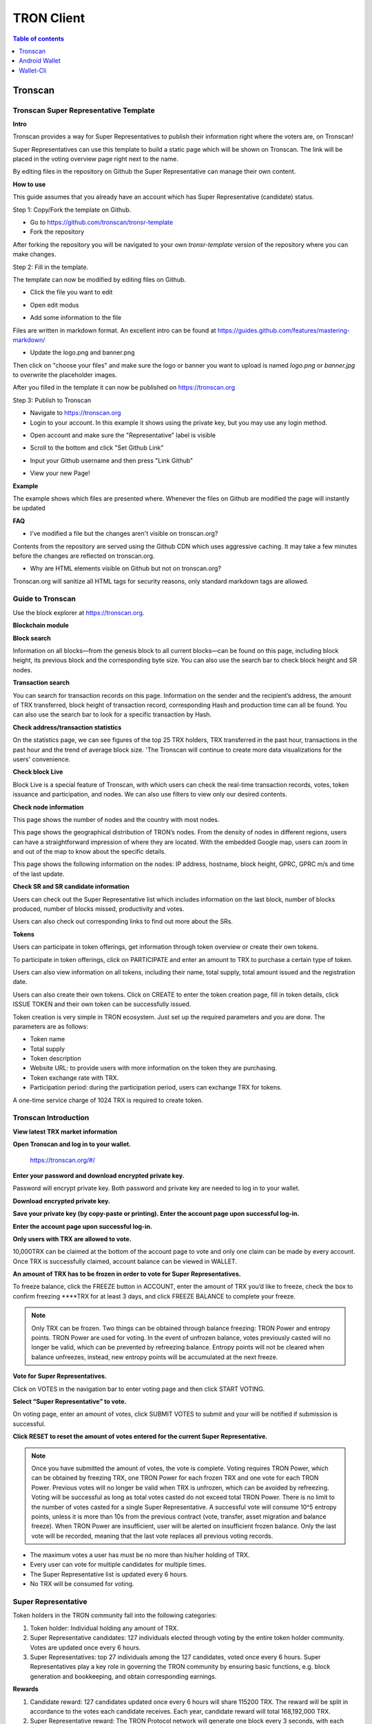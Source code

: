 ===========
TRON Client
===========

.. contents:: Table of contents
    :depth: 1
    :local:

Tronscan
--------

Tronscan Super Representative Template
~~~~~~~~~~~~~~~~~~~~~~~~~~~~~~~~~~~~~~

.. image:: https://raw.githubusercontent.com/ybhgenius/wiki/master/docs/img/scan.jpg
    :width: 842px
    :height: 212px
    :align: center

**Intro**

Tronscan provides a way for Super Representatives to publish their information right where the voters are, on Tronscan!

Super Representatives can use this template to build a static page which will be shown on Tronscan. The link will be placed in the voting overview page right next to the name.

By editing files in the repository on Github the Super Representative can manage their own content.

**How to use**

This guide assumes that you already have an account which has Super Representative (candidate) status.

Step 1: Copy/Fork the template on Github.

- Go to https://github.com/tronscan/tronsr-template

- Fork the repository

.. image:: https://raw.githubusercontent.com/ybhgenius/wiki/master/docs/img/Blockchain_Explorer/Tronscan_Template/fork-repo的副本.png
    :width: 842px
    :height: 539px
    :align: center

After forking the repository you will be navigated to your own `tronsr-template` version of the repository where you can make changes.

Step 2: Fill in the template.

The template can now be modified by editing files on Github.

- Click the file you want to edit

.. image:: https://raw.githubusercontent.com/ybhgenius/wiki/master/docs/img/Blockchain_Explorer/Tronscan_Template/github-open-file的副本.png
    :width: 842px
    :height: 361px
    :align: center

- Open edit modus

.. image:: https://raw.githubusercontent.com/ybhgenius/wiki/master/docs/img/Blockchain_Explorer/Tronscan_Template/github-edit-file的副本.png
    :width: 842px
    :height: 281px
    :align: center

- Add some information to the file

.. image:: https://raw.githubusercontent.com/ybhgenius/wiki/master/docs/img/Blockchain_Explorer/Tronscan_Template/edit-team-intro的副本.png
    :width: 842px
    :height: 529px
    :align: center

Files are written in markdown format. An excellent intro can be found at https://guides.github.com/features/mastering-markdown/

- Update the logo.png and banner.png

.. image:: https://raw.githubusercontent.com/ybhgenius/wiki/master/docs/img/Blockchain_Explorer/Tronscan_Template/github-upload-files的副本.png
    :width: 842px
    :height: 298px
    :align: center

Then click on "choose your files" and make sure the logo or banner you want to upload is named `logo.png` or `banner.jpg` to overwrite the placeholder images.

After you filled in the template it can now be published on https://tronscan.org

Step 3: Publish to Tronscan

- Navigate to https://tronscan.org

- Login to your account. In this example it shows using the private key, but you may use any login method.

.. image:: https://raw.githubusercontent.com/ybhgenius/wiki/master/docs/img/Blockchain_Explorer/Tronscan_Template/login-with-private-key的副本.png
    :width: 842px
    :height: 557px
    :align: center

- Open account and make sure the "Representative" label is visible

.. image:: https://raw.githubusercontent.com/ybhgenius/wiki/master/docs/img/Blockchain_Explorer/Tronscan_Template/open-account的副本.png
    :width: 842px
    :height: 522px
    :align: center

- Scroll to the bottom and click "Set Github Link"

.. image:: https://raw.githubusercontent.com/ybhgenius/wiki/master/docs/img/Blockchain_Explorer/Tronscan_Template/set-github-link的副本.png
    :width: 842px
    :height: 382px
    :align: center

- Input your Github username and then press "Link Github"

.. image:: https://raw.githubusercontent.com/ybhgenius/wiki/master/docs/img/Blockchain_Explorer/Tronscan_Template/input-username的副本.png
    :width: 842px
    :height: 529px
    :align: center

- View your new Page!

.. image:: https://raw.githubusercontent.com/ybhgenius/wiki/master/docs/img/Blockchain_Explorer/Tronscan_Template/view-page的副本.png
    :width: 842px
    :height: 250px
    :align: center

**Example**

The example shows which files are presented where. Whenever the files on Github are modified the page will instantly be updated

.. image:: https://raw.githubusercontent.com/ybhgenius/wiki/master/docs/img/Blockchain_Explorer/Tronscan_Template/example-page的副本.png
    :width: 842px
    :height: 250px
    :align: center

**FAQ**

- I've modified a file but the changes aren't visible on tronscan.org?

Contents from the repository are served using the Github CDN which uses aggressive caching. It may take a few minutes before the changes are reflected on tronscan.org.

- Why are HTML elements visible on Github but not on tronscan.org?

Tronscan.org will sanitize all HTML tags for security reasons, only standard markdown tags are allowed.

Guide to Tronscan
~~~~~~~~~~~~~~~~~

Use the block explorer at https://tronscan.org.

**Blockchain module**

**Block search**

Information on all blocks—from the genesis block to all current blocks—can be found on this page, including block height, its previous block and the corresponding byte size. You can also use the search bar to check block height and SR nodes.

.. image:: https://raw.githubusercontent.com/ybhgenius/wiki/master/docs/img/Blockchain_Explorer/blockchain模块/查看区块.png
    :width: 842px
    :height: 492px
    :align: center

**Transaction search**

You can search for transaction records on this page. Information on the sender and the recipient’s address, the amount of TRX transferred, block height of transaction record, corresponding Hash and production time can all be found. You can also use the search bar to look for a specific transaction by Hash.

.. image:: https://raw.githubusercontent.com/ybhgenius/wiki/master/docs/img/Blockchain_Explorer/blockchain模块/查询账户.png
    :width: 842px
    :height: 519px
    :align: center

**Check address/transaction statistics**

On the statistics page, we can see figures of the top 25 TRX holders, TRX transferred in the past hour, transactions in the past hour and the trend of average block size. 'The Tronscan will continue to create more data visualizations for the users' convenience.

.. image:: https://raw.githubusercontent.com/ybhgenius/wiki/master/docs/img/Blockchain_Explorer/blockchain模块/查询交易.png
    :width: 842px
    :height: 536px
    :align: center

.. image:: https://raw.githubusercontent.com/ybhgenius/wiki/master/docs/img/Blockchain_Explorer/blockchain模块/查看地址交易统计数据.png
    :width: 842px
    :height: 592px
    :align: center

**Check block Live**

Block Live is a special feature of Tronscan, with which users can check the real-time transaction records, votes, token issuance and participation, and nodes. We can also use filters to view only our desired contents.

.. image:: https://raw.githubusercontent.com/ybhgenius/wiki/master/docs/img/Blockchain_Explorer/blockchain模块/查看地址交易统计数据.png
    :width: 842px
    :height: 592px
    :align: center

.. image:: https://raw.githubusercontent.com/ybhgenius/wiki/master/docs/img/Blockchain_Explorer/blockchain模块/查看区块直播.png
    :width: 842px
    :height: 216px
    :align: center

**Check node information**

This page shows the number of nodes and the country with most nodes.

.. image:: https://raw.githubusercontent.com/ybhgenius/wiki/master/docs/img/Blockchain_Explorer/节点信息/数量与分布.png
    :width: 842px
    :height: 135px
    :align: center

This page shows the geographical distribution of TRON’s nodes. From the density of nodes in different regions, users can have a straightforward impression of where they are located. With the embedded Google map, users can zoom in and out of the map to know about the specific details.

.. image:: https://raw.githubusercontent.com/ybhgenius/wiki/master/docs/img/Blockchain_Explorer/节点信息/地图分布.png
    :width: 842px
    :height: 460px
    :align: center

This page shows the following information on the nodes: IP address, hostname, block height, GPRC, GPRC m/s and time of the last update.

.. image:: https://raw.githubusercontent.com/ybhgenius/wiki/master/docs/img/Blockchain_Explorer/节点信息/节点信息.png
    :width: 842px
    :height: 489px
    :align: center

**Check SR and SR candidate information**

Users can check out the Super Representative list which includes information on the last block, number of blocks produced, number of blocks missed, productivity and votes.

.. image:: https://raw.githubusercontent.com/ybhgenius/wiki/master/docs/img/Blockchain_Explorer/SR和SR候选信息/SP信息.png
    :width: 842px
    :height:436px
    :align: center

.. image:: https://raw.githubusercontent.com/ybhgenius/wiki/master/docs/img/Blockchain_Explorer/SR和SR候选信息/SP候选信息.png
    :width: 842px
    :height: 345px
    :align: center

Users can also check out corresponding links to find out more about the SRs.

.. image:: https://raw.githubusercontent.com/ybhgenius/wiki/master/docs/img/Blockchain_Explorer/SR和SR候选信息/查看详细信息.png
    :width: 842px
    :height: 404px
    :align: center

**Tokens**

Users can participate in token offerings, get information through token overview or create their own tokens.

.. image:: https://raw.githubusercontent.com/ybhgenius/wiki/master/docs/img/Blockchain_Explorer/关于代币/三大模块.png
    :width: 842px
    :height: 166px
    :align: center

To participate in token offerings, click on PARTICIPATE and enter an amount to TRX to purchase a certain type of token.

.. image:: https://raw.githubusercontent.com/ybhgenius/wiki/master/docs/img/Blockchain_Explorer/关于代币/参与代币.png
    :width: 842px
    :height: 438px
    :align: center

Users can also view information on all tokens, including their name, total supply, total amount issued and the registration date.

.. image:: https://raw.githubusercontent.com/ybhgenius/wiki/master/docs/img/Blockchain_Explorer/关于代币/代币概览.png
    :width: 842px
    :height: 309px
    :align: center

Users can also create their own tokens. Click on CREATE to enter the token creation page, fill in token details, click ISSUE TOKEN and their own token can be successfully issued.

Token creation is very simple in TRON ecosystem. Just set up the required parameters and you are done. The parameters are as follows:

+ Token name
+ Total supply
+ Token description
+ Website URL: to provide users with more information on the token they are purchasing.
+ Token exchange rate with TRX.
+ Participation period: during the participation period, users can exchange TRX for tokens.

A one-time service charge of 1024 TRX is required to create token.

.. image:: https://raw.githubusercontent.com/ybhgenius/wiki/master/docs/img/Blockchain_Explorer/关于代币/创建代币1.png
    :width: 842px
    :height: 403px
    :align: center

.. image:: https://raw.githubusercontent.com/ybhgenius/wiki/master/docs/img/Blockchain_Explorer/关于代币/创建代币2.png
    :width: 842px
    :height: 761px
    :align: center

Tronscan Introduction
~~~~~~~~~~~~~~~~~~~~~

**View latest TRX market information**

.. image:: https://raw.githubusercontent.com/ybhgenius/wiki/master/docs/img/Blockchain_Explorer/市场资讯/市场资讯.png
    :width: 842px
    :height: 423px
    :align: center

**Open Tronscan and log in to your wallet.**

    https://tronscan.org/#/

.. image:: https://raw.githubusercontent.com/ybhgenius/wiki/master/docs/img/Blockchain_Explorer/登陆1的副本.png
    :width: 842px
    :height: 314px
    :align: center

**Enter your password and download encrypted private key.**

Password will encrypt private key. Both password and private key are needed to log in to your wallet.

.. image:: https://raw.githubusercontent.com/ybhgenius/wiki/master/docs/img/Blockchain_Explorer/输入密码的副本2.png
    :width: 842px
    :height: 314px
    :align: center

**Download encrypted private key.**

.. image:: https://raw.githubusercontent.com/ybhgenius/wiki/master/docs/img/Blockchain_Explorer/下载密钥的副本3.png
    :width: 842px
    :height: 460px
    :align: center

**Save your private key (by copy-paste or printing). Enter the account page upon successful log-in.**

.. image:: https://raw.githubusercontent.com/ybhgenius/wiki/master/docs/img/Blockchain_Explorer/保存密钥的副本4.png
    :width: 842px
    :height: 460px
    :align: center

.. image:: https://raw.githubusercontent.com/ybhgenius/wiki/master/docs/img/Blockchain_Explorer/打印保存的副本5.png
    :width: 842px
    :height: 297px
    :align: center

**Enter the account page upon successful log-in.**

.. image:: https://raw.githubusercontent.com/ybhgenius/wiki/master/docs/img/Blockchain_Explorer/注册成功的副本6.png
    :width: 842px
    :height: 536px
    :align: center

**Only users with TRX are allowed to vote.**

10,000TRX can be claimed at the bottom of the account page to vote and only one claim can be made by every account. Once TRX is successfully claimed, account balance can be viewed in WALLET.

.. image:: https://raw.githubusercontent.com/ybhgenius/wiki/master/docs/img/Blockchain_Explorer/testnet的副本.png
    :width: 842px
    :height: 130px
    :align: center

.. image:: https://raw.githubusercontent.com/ybhgenius/wiki/master/docs/img/Blockchain_Explorer/钱包7的副本.png
    :width: 400px
    :height: 481px
    :align: center

**An amount of TRX has to be frozen in order to vote for Super Representatives.**

To freeze balance, click the FREEZE button in ACCOUNT, enter the amount of TRX you’d like to freeze, check the box to confirm freezing ****TRX for at least 3 days, and click FREEZE BALANCE to complete your freeze.

.. image:: https://raw.githubusercontent.com/ybhgenius/wiki/master/docs/img/Blockchain_Explorer/冻结8的副本.png
    :width: 842px
    :height: 158px
    :align: center

.. image:: https://raw.githubusercontent.com/ybhgenius/wiki/master/docs/img/Blockchain_Explorer/9的副本.png
    :width: 842px
    :height: 408px
    :align: center

.. Note:: Only TRX can be frozen. Two things can be obtained through balance freezing: TRON Power and entropy points. TRON Power are used for voting. In the event of unfrozen balance, votes previously casted will no longer be valid, which can be prevented by refreezing balance. Entropy points will not be cleared when balance unfreezes, instead, new entropy points will be accumulated at the next freeze.

**Vote for Super Representatives.**

Click on VOTES in the navigation bar to enter voting page and then click START VOTING.

.. image:: https://raw.githubusercontent.com/ybhgenius/wiki/master/docs/img/Blockchain_Explorer/10的副本.png
    :width: 842px
    :height: 539px
    :align: center

**Select “Super Representative” to vote.**

On voting page, enter an amount of votes, click SUBMIT VOTES to submit and your will be notified if submission is successful.

.. image:: https://raw.githubusercontent.com/ybhgenius/wiki/master/docs/img/Blockchain_Explorer/11的副本.png
    :width: 842px
    :height: 462px
    :align: center

.. image:: https://raw.githubusercontent.com/ybhgenius/wiki/master/docs/img/Blockchain_Explorer/12的副本.png
    :width: 676px
    :height: 524px
    :align: center

**Click RESET to reset the amount of votes entered for the current Super Representative.**

.. image:: https://raw.githubusercontent.com/ybhgenius/wiki/master/docs/img/Blockchain_Explorer/13的副本.png
    :width: 842px
    :height: 399px
    :align: center

.. Note:: Once you have submitted the amount of votes, the vote is complete. Voting requires TRON Power, which can be obtained by freezing TRX, one TRON Power for each frozen TRX and one vote for each TRON Power. Previous votes will no longer be valid when TRX is unfrozen, which can be avoided by refreezing. Voting will be successful as long as total votes casted do not exceed total TRON Power. There is no limit to the number of votes casted for a single Super Representative. A successful vote will consume 10^5 entropy points, unless it is more than 10s from the previous contract (vote, transfer, asset migration and balance freeze). When TRON Power are insufficient, user will be alerted on insufficient frozen balance. Only the last vote will be recorded, meaning that the last vote replaces all previous voting records.

.. Voting Guidelines::

+ The maximum votes a user has must be no more than his/her holding of TRX.
+ Every user can vote for multiple candidates for multiple times.
+ The Super Representative list is updated every 6 hours.
+ No TRX will be consumed for voting.

Super Representative
~~~~~~~~~~~~~~~~~~~~~

Token holders in the TRON community fall into the following categories:

1. Token holder: Individual holding any amount of TRX.
2. Super Representative candidates: 127 individuals elected through voting by the entire token holder community. Votes are updated once every 6 hours.
3. Super Representatives: top 27 individuals among the 127 candidates, voted once every 6 hours. Super Representatives play a key role in governing the TRON community by ensuring basic functions, e.g. block generation and bookkeeping, and obtain corresponding earnings.

**Rewards**

1.	Candidate reward: 127 candidates updated once every 6 hours will share 115200 TRX. The reward will be split in accordance to the votes each candidate receives. Each year, candidate reward will total 168,192,000 TRX.
2.	Super Representative reward: The TRON Protocol network will generate one block every 3 seconds, with each block awarding 32 TRX to super representatives. A total of 336,384,000 TRX will be awarded annually to twenty-seven super representatives.
3.	There will be no inflation on the TRON network before January 1, 2021, and the TRON Foundation will award all block rewards and candidate rewards prior to that date.

**Super Representative**

Users can get SR information from TRON blockchain explorer, the detailed information shown as below:

+ The account address of the delegate.
+ The total votes that the delegate received.
+ The url of personal website.
+ The total of blocks produced by the delegate.
+ The total missed blocks of delegate.

**Super Representative Recommendations**

Every token holder has the opportunity to become a TRON Super Representative. However, for the network and community to operate more smoothly and effectively, we have created a set of standards and regulations for eligible candidates to become recommended Super Representatives. We will promote recommended SRs to increase their chances of being elected.

New recommended Super Representatives are updated and posted once a week.

How to apply for SR candidate.
~~~~~~~~~~~~~~~~~~~~~~~~~~~~~~

Open TRON Blockchain explorer:  https://tronscan.org

Click "Account" button.

.. image:: https://raw.githubusercontent.com/ybhgenius/wiki/master/docs/img/Blockchain_Explorer/申请成为超级代表/点击账户.jpg
    :width: 842px
    :height: 1170px
    :align: center

Click "APPLY TO BE A SUPER REPRESENTATIVE CANDIDATE" button.

.. image:: https://raw.githubusercontent.com/ybhgenius/wiki/master/docs/img/Blockchain_Explorer/申请成为超级代表/申请成为超级代表候选.jpg
    :width: 842px
    :height: 242px
    :align: center

Write your personal website address and check information below website address.

.. image:: https://raw.githubusercontent.com/ybhgenius/wiki/master/docs/img/Blockchain_Explorer/申请成为超级代表/填写网站地址并勾选.jpg
    :width: 842px
    :height: 565px
    :align: center

.. Note:: 9999 TRX will be paid when users apply to be a SR candidate.

Android Wallet
--------------

Introduction
~~~~~~~~~~~~~~

TRON Wallet is a multifunctional Android wallet for the TRON network. It gives you the possibility to interact quickly and easily with your account or to keep your TRX and other account data safe in a cold wallet setup. This app offers you one of the safest ways to protect your private data. The goal in the future is to connect the users even better and easier with the TRON network and thus form a basis for all in the TRON community to strengthen and offer extended possibilities.

**Features**

Create Wallet

+ encrypts private information with a password
+ creates a private/public key pair
+ creates a 24 words recovery phrase (human readable private key recovery phrase) (BIP39)

**Import Wallet**

+ import with private key or 24 words recovery phrase
+ import public address only (watch only setup)

**Wallet Functionalities**

+ check balance (TRX, tokens)
+ toggle market price view
+ check frozen amount
+ send TRX and tokens
+ receive using QR code
+ freeze TRX to get TRON Power and bandwidth
+ submit votes for representatives
+ offline signing mechanism with QR code scanning
+ participate in token distributions
+ manually set your node connection

**Block Explorer**

+ see latest blocks
+ see latest transactions
+ see representative candidates
+ see connected nodes
+ see token distributions
+ see accounts
+ search filter

**Wallet Setups**

Watch only setup

+ import only your public address
+ completely safe because no private information is accessible
+ you have a full overview of your account
+ creates unsigned transactions (used in combination with a cold wallet setup)

Hot Wallet Setup

+ owns public and private key
+ full overview of account
+ full access (sending, freezing, voting, ...)

Cold Wallet Setup

+ minimalistic and safest wallet
+ owns public and private key
+ never connects to the internet (to be completely secure you should never connect your device to the internet)
+ signs transactions (from watch only setup)

Check information on blocks and recent transactions
~~~~~~~~~~~~~~~~~~~~~~~~~~~~~~~~~~~~~~~~~~~~~~~~~~~

.. image:: https://raw.githubusercontent.com/ybhgenius/wiki/master/docs/img/Wallet_for_Android/查看相关信息/区块和交易信息.png
    :width: 842px
    :height: 1496px
    :align: center

Check SR candidate information
~~~~~~~~~~~~~~~~~~~~~~~~~~~~~~

.. image:: https://raw.githubusercontent.com/ybhgenius/wiki/master/docs/img/Wallet_for_Android/查看相关信息/查看SP候选信息.png
    :width: 842px
    :height: 1496px
    :align: center

Check node information
~~~~~~~~~~~~~~~~~~~~~~

.. image:: https://raw.githubusercontent.com/ybhgenius/wiki/master/docs/img/Wallet_for_Android/查看相关信息/查看节点信息.png
    :width: 842px
    :height: 1496px
    :align: center

Participate in token offerings
~~~~~~~~~~~~~~~~~~~~~~~~~~~~~~
+ select the token you’d like to buy
+ select quantity of purchase

.. image:: https://raw.githubusercontent.com/ybhgenius/wiki/master/docs/img/Wallet_for_Android/查看相关信息/查看token信息.png
    :width: 842px
    :height: 1496px
    :align: center

.. image:: https://raw.githubusercontent.com/ybhgenius/wiki/master/docs/img/Wallet_for_Android/查看相关信息/选择购买数量.png
    :width: 842px
    :height: 1496px
    :align: center

Check account information
~~~~~~~~~~~~~~~~~~~~~~~~~

.. image:: https://raw.githubusercontent.com/ybhgenius/wiki/master/docs/img/Wallet_for_Android/查看相关信息/查看账户信息.png
    :width: 842px
    :height: 1496px
    :align: center

Import wallet
~~~~~~~~~~~~~
+ import public address only (watch-only setup)
+ or import with private key or 24-word recovery phrase

.. image:: https://raw.githubusercontent.com/ybhgenius/wiki/master/docs/img/Wallet_for_Android/倒入钱包/导入钱包.png
    :width: 842px
    :height: 1496px
    :align: center

Create account
~~~~~~~~~~~~~~

1. Cellphone screen display.

.. image:: https://raw.githubusercontent.com/ybhgenius/wiki/master/docs/img/Wallet_for_Android/创建钱包账户/1桌面显示.png
    :width: 842px
    :height: 1496px
    :align: center

2. Account creation page in app.

.. image:: https://raw.githubusercontent.com/ybhgenius/wiki/master/docs/img/Wallet_for_Android/创建钱包账户/2.点击app之后的界面.jpg
    :width: 842px
    :height: 1496px
    :align: center

3. Tap CREATE WALLET.

+ Cold wallet creation: toggle COLD WALLET SETUP and tick I AM AWARE OF THE RISKS.
+ Hot wallet creation: don’t toggle COLD WALLET SETUP and tick I AM AWARE OF THE RISKS.

.. image:: https://raw.githubusercontent.com/ybhgenius/wiki/master/docs/img/Wallet_for_Android/创建钱包账户/3.设置密码.jpg
    :width: 842px
    :height: 1496px
    :align: center

4. Tap GENERATE ADDRESS AND PRIVATE KEY and tap OK after reading the information page.

.. image:: https://raw.githubusercontent.com/ybhgenius/wiki/master/docs/img/Wallet_for_Android/创建钱包账户/4.png
    :width: 842px
    :height: 1496px
    :align: center

.. image:: https://raw.githubusercontent.com/ybhgenius/wiki/master/docs/img/Wallet_for_Android/创建钱包账户/6.png
    :width: 842px
    :height: 1496px
    :align: center

5. Make sure to save your private key and 24-word recovery phrase.

.. image:: https://raw.githubusercontent.com/ybhgenius/wiki/master/docs/img/Wallet_for_Android/创建钱包账户/7.钱包创建好之后的页面%20now%20we%20see%20here%20is%20a%20public%20address%20%2Cprivate%20key%20and%2024%20words%20recovery%20phrase.jpg
    :width: 842px
    :height: 1496px
    :align: center

6. Tap continue and enter wallet page.

.. image:: https://raw.githubusercontent.com/ybhgenius/wiki/master/docs/img/Wallet_for_Android/创建钱包账户/8.创建号钱包之后下滑页面找到continue按钮.jpg
    :width: 842px
    :height: 1496px
    :align: center

Voting
~~~~~~

Users can vote in hot wallet setup.

1.	Enter wallet page.

.. image:: https://raw.githubusercontent.com/ybhgenius/wiki/master/docs/img/Wallet_for_Android/投票/1.当前的余额显示页面.jpg
    :width: 842px
    :height: 1496px
    :align: center

2. Enter transfer page.

.. image:: https://raw.githubusercontent.com/ybhgenius/wiki/master/docs/img/Wallet_for_Android/投票/2.点击余额右侧的转账页面.png
    :width: 842px
    :height: 1496px
    :align: center

3. Select freeze and enter freeze page.

.. image:: https://raw.githubusercontent.com/ybhgenius/wiki/master/docs/img/Wallet_for_Android/投票/3.点击FREEZE进入TRX冻结页面.jpg
    :width: 842px
    :height: 1496px
    :align: center

4. Type in freeze amount.

.. image:: https://raw.githubusercontent.com/ybhgenius/wiki/master/docs/img/Wallet_for_Android/投票/4.在freeze%20amount%20输入栏中键入希望冻结的TRX数量，然后点击freeze按钮，注，拥有多少冻结TRX就拥有多少投票权.jpg
    :width: 842px
    :height: 1496px
    :align: center

5. Enter your password and confirm the freeze.

.. image:: https://raw.githubusercontent.com/ybhgenius/wiki/master/docs/img/Wallet_for_Android/投票/5冻结TRX需要输入账户密码进行确认.jpg
    :width: 842px
    :height: 1496px
    :align: center

.. image:: https://raw.githubusercontent.com/ybhgenius/wiki/master/docs/img/Wallet_for_Android/投票/6.键入账户密码.jpg
    :width: 842px
    :height: 1496px
    :align: center

.. image:: https://raw.githubusercontent.com/ybhgenius/wiki/master/docs/img/Wallet_for_Android/投票/7.png
    :width: 842px
    :height: 1496px
    :align: center

.. image:: https://raw.githubusercontent.com/ybhgenius/wiki/master/docs/img/Wallet_for_Android/投票/8.进行100TRX冻结之后的页面显示.jpg
    :width: 842px
    :height: 1496px
    :align: center

6. Return to balance page and click the vote button on the left-hand side.

.. image:: https://raw.githubusercontent.com/ybhgenius/wiki/master/docs/img/Wallet_for_Android/投票/9.回到余额显示页面，然后点击余额左侧的投票按钮.jpg
    :width: 842px
    :height: 1496px
    :align: center

7. Enter SR candidate page.

.. image:: https://raw.githubusercontent.com/ybhgenius/wiki/master/docs/img/Wallet_for_Android/投票/10.点击投票按钮之后进入超级代表候选人list页面，candidates一栏下显示的是所有待投票竞选的SR候选人.jpg
    :width: 842px
    :height: 1496px
    :align: center

.. image:: https://raw.githubusercontent.com/ybhgenius/wiki/master/docs/img/Wallet_for_Android/投票/11.此为your%20votes页面下的显示情况，因为我们还没有对任何一个SR候选节点进行投票，所以列表中空空如也.png
    :width: 842px
    :height: 1496px
    :align: center

8. Select a SR candidate and enter the amount of votes.

.. image:: https://raw.githubusercontent.com/ybhgenius/wiki/master/docs/img/Wallet_for_Android/投票/12.我们回到candidates一栏，任意选择一个SR候选人进行投票演示，以list中首个系节点为例，注，candidates%20list%20的排列是以票数多少为顺序.jpg
    :width: 842px
    :height: 1496px
    :align: center

9. Tap SUBMIT, enter the amount of votes and your password and submit votes.

.. image:: https://raw.githubusercontent.com/ybhgenius/wiki/master/docs/img/Wallet_for_Android/投票/13.输入希望为此节点投出的票数.jpg
    :width: 842px
    :height: 1496px
    :align: center

.. image:: https://raw.githubusercontent.com/ybhgenius/wiki/master/docs/img/Wallet_for_Android/投票/14.点击submit%20votes之后要求输入账户密码进行确认投票.jpg
    :width: 842px
    :height: 1496px
    :align: center

.. image:: https://raw.githubusercontent.com/ybhgenius/wiki/master/docs/img/Wallet_for_Android/投票/16.png
    :width: 842px
    :height: 1496px
    :align: center

10. You can check your votes in the candidates tab and in the votes tab.

.. image:: https://raw.githubusercontent.com/ybhgenius/wiki/master/docs/img/Wallet_for_Android/投票/17.为此候选人投过票后此候选人右侧显示你为其透过的票数.jpg
    :width: 842px
    :height: 1496px
    :align: center

.. image:: https://raw.githubusercontent.com/ybhgenius/wiki/master/docs/img/Wallet_for_Android/投票/18.这个时候我们可以看到在your%20votes一栏中与投票前不同的是出现了我们为其投过票的SR候选人信息.jpg
    :width: 842px
    :height: 1496px
    :align: center

Initiate transfer
~~~~~~~~~~~~~~~~~

1. Enter account page.

.. image:: https://raw.githubusercontent.com/ybhgenius/wiki/master/docs/img/Wallet_for_Android/转出和转入/转入/1.账户中有余额时候的余额显示界面.png
    :width: 842px
    :height: 1496px
    :align: center

.. image:: https://raw.githubusercontent.com/ybhgenius/wiki/master/docs/img/Wallet_for_Android/转出和转入/转入/2.点击余额数字可转换成美元的等值额度.png
    :width: 842px
    :height: 1496px
    :align: center

2. Enter your address or scan QR-code to extract address. Enter the amount of TRX for transfer and tap SEND.

.. image:: https://raw.githubusercontent.com/ybhgenius/wiki/master/docs/img/Wallet_for_Android/转出和转入/转入/3.点击右侧转账按钮后出现的界面（默认停留在send也就是转出TRX时的操作页面）可以通过在to一栏输入转入地址也可以点击右侧的二维码小标志，打开二维码扫描页面.png
    :width: 842px
    :height: 1496px
    :align: center

.. image:: https://raw.githubusercontent.com/ybhgenius/wiki/master/docs/img/Wallet_for_Android/转出和转入/转入/4.点击receive后显示自己的钱包地址和二维码性质的地址，可供转出账户进行输入和scan，待转出账户操作完毕后，点击左上角返回箭头进行余额查看.jpg
    :width: 842px
    :height: 1496px
    :align: center

.. image:: https://raw.githubusercontent.com/ybhgenius/wiki/master/docs/img/Wallet_for_Android/转出和转入/转出/6.输入希望转入的额度点击send.png
    :width: 842px
    :height: 1496px
    :align: center

3. Enter account password and tap SEND, and you will see the message of SENT SUCCESSFULLY.

.. image:: https://raw.githubusercontent.com/ybhgenius/wiki/master/docs/img/Wallet_for_Android/转出和转入/转出/7.点击send之后需要输入账户密码进行确认.png
    :width: 842px
    :height: 1496px
    :align: center

.. image:: https://raw.githubusercontent.com/ybhgenius/wiki/master/docs/img/Wallet_for_Android/转出和转入/转出/9.png
    :width: 842px
    :height: 1496px
    :align: center

Wallet-Cli
----------

Download java-tron and wallet-cli
~~~~~~~~~~~~~~~~~~~~~~~~~~~~~~~~~

.. code-block:: shell

    git clone https://github.com/tronprotocol/java-tron.git

    git clone https://github.com/tronprotocol/wallet-cli.git

Build and run java-tron
~~~~~~~~~~~~~~~~~~~~~~~~

.. code-block:: shell

    cd java-tron

    ./gradlew build

    ./gradlew run -Pwitness

Build and run wallet-cli by command line
~~~~~~~~~~~~~~~~~~~~~~~~~~~~~~~~~~~~~~~~~~

Create a new command line terminal window.

.. code-block:: shell

    cd wallet-cli

    ./gradlew build

    ./gradlew run -Pcmd

Build and run web wallet
~~~~~~~~~~~~~~~~~~~~~~~~~

.. code-block:: shell

    cd wallet-cli

    ./gradlew build

    cd build

    cd libs

    java -jar wallet-1.0-SNAPSHOT.jar

How wallet-cli connects to java-tron
~~~~~~~~~~~~~~~~~~~~~~~~~~~~~~~~~~~~

Wallet-cli connect to java-tron by grpc protocol.

Java-tron nodes can be deployed locally or remotely.

We can set the connected java-tron node IP in config.conf of wallet-cli.

Java-tron provides grpc api list
~~~~~~~~~~~~~~~~~~~~~~~~~~~~~~~~~

Please refer to the link for details.

https://github.com/tronprotocol/Documentation

rpc GetAccount (Account) returns (Account)

rpc CreateTransaction (TransferContract) returns (Transaction)

rpc BroadcastTransaction (Transaction) returns (Return)

rpc ListAccounts (EmptyMessage) returns (AccountList)

rpc CreateAccount (AccountCreateContract) returns (Transaction)

rpc VoteWitnessAccount (VoteWitnessContract) returns (Transaction)

rpc CreateAssetIssue (AssetIssueContract) returns (Transaction)

rpc ListWitnesses (EmptyMessage) returns (WitnessList)

rpc UpdateWitness (WitnessUpdateContract) returns (Transaction)

rpc CreateWitness (WitnessCreateContract) returns (Transaction)

rpc TransferAsset (TransferAssetContract) returns (Transaction)

rpc ParticipateAssetIssue (ParticipateAssetIssueContract) returns (Transaction)

rpc ListNodes (EmptyMessage) returns (NodeList)

rpc GetAssetIssueList (EmptyMessage) returns (AssetIssueList)

rpc GetAssetIssueByAccount (Account) returns (AssetIssueList)

rpc GetAssetIssueByName (BytesMessage) returns (AssetIssueContract)

rpc GetNowBlock (EmptyMessage) returns (Block)

rpc GetBlockByNum (NumberMessage) returns (Block)

rpc FreezeBalance (FreezeBalanceContract) returns (Transaction)

rpc UnfreezeBalance (UnfreezeBalanceContract) returns (Transaction)

rpc WithdrawBalance (WithdrawBalanceContract) returns (Transaction)

Web wallet host
~~~~~~~~~~~~~~~

127.0.0.0:8088

.. Note:: make sure the baseUrl configured in interface.js is what you want, for example 127.0.0.1:8088.

Wallet-cli supported command list
~~~~~~~~~~~~~~~~~~~~~~~~~~~~~~~~~

RegisterWallet
~~~~~~~~~~~~~~

.. code-block:: shell

    registerwallet password

Registesr a wallet locally. Generates a pair of ecc keys. Derives an AES Key by password and then uses the AES algorithm to encrypt and save the private key. The account address is calculated by the public key sha3-256, and taking the last 20 bytes of the private key. All subsequent operations that require the use of a private key must enter the password.

ImportWallet
~~~~~~~~~~~~

ImportwalletByBase64

ChangePassword

Login

Logout

BackupWallet

BackupWallet2Base64

Getaddress

GetBalance

GetAccount

GetAssetissueByAccount

GetAssetIssueByName

SendCoin

TransferAsset

ParticipateAssetissue

Assetissue

CreateWitness

VoteWitness

FreezeBalance

UnfreezeBalance

WithdrawBalance

Listaccounts

Listwitnesses

Listassetissue

listNodes

GetAssetIssueByName

Getblock

Exit or Quit

help

Input any one of then, you will get more tips.

How to freeze/unfreeze balance
~~~~~~~~~~~~~~~~~~~~~~~~~~~~~~~

Once balance is frozen, users will received a proportionate amount of TronPower and bandwidth.

TronPower is used for voting and bandwidth is used for transactions. 

`1 TRX` = `1,000,000 SUN` = `1 TronPower`.

Their usage and means of calculation will be introduced in following sections.

**The freeze command is as follows:**

.. code-block:: shell

    freezebalance password amount time

    - amount: freeze balance in SUN, with a minimum of 1,000,000 SUN, equivalent to 1 TRX.
    - time: frozen time in days, the interval between freezing asset and unfreezing is at least 3 days.

For example：

.. code-block:: shell

    freezebalance 123455 10000000 3


Frozen assets will transfer from account Balance to Frozen, which will be reversed once balance unfreezes. Frozen assets cannot be used for transactions.

When in need of more TronPower or bandwidth, users can freeze more balance to obtain more TronPower and bandwidth. Date to unfreeze balance will be renewed to 3 days after the latest freeze.

TronPower can only be unfrozen when 3 days has passed since the last freeze has occurred. Frozen assets stack, so you can freeze 10 TRX on day 1, 20 TRX on day 2 and 30 TRX on day 3 but you can only unfreeze that 60 TRX on day 6 (3 days after the last freeze).

When unfreezing TronPower you can only unfreeze the entire amount.

If you set the frozen duration to be longer than 3 days then you must wait this duration before unfreezing TronPower.

**Unfreeze command is as follows:：**

.. code-block:: shell

    unfreezebalance password

Creating an account
~~~~~~~~~~~~~~~~~~~

Accounts cannot be created directly. New accounts can only be created by making transfers to inexistent accounts, with a minimum transfer of 1 TRX. This requires 0.1 TRX or bandwidth generated by freezing assets on the sender's account.

**Command line operation flow example**

.. code-block:: shell

    cd wallet-cli

    ./gradlew build

    ./gradlew run -Pcmd

    RegisterWallet 123456      (password = 123456)

    login 123456

    getAddress                 (Print ``address = f286522619d962e6f93235ca27b2cb67a9e5c27b``, backup it)

    BackupWallet 123456        (Print ``priKey = 22be575f19b9ac6e94c7646a19a4c89e06fe99e2c054bd242c0af2b6282a65e9``, backup it) (BackupWallet2Base64 option)

    getbalance                 (Print 'Balance = 0')

    //set genesis.block.assets address to yours. restart java-tron.

    getbalance

    assetIssue 123456 testAssetIssue00001 10000000000000000 1 100 2018-4-1 2018-4-30 1 just-test https://github.com/tronprotocol/wallet-cli/

    getaccount  f286522619d962e6f93235ca27b2cb67a9e5c27b

    (Print balance: 9999900000

    asset {

    key: "testAssetIssue00001"

    value: 10000000000000000

    })

    (cost trx 1000 trx for assetIssue)

    (You can query the trx balance and other asset balances for any account )

    TransferAsset 123456 649DDB4AB82D558AD6809C7AB2BA43D1D1054B3F testAssetIssue00001 10000

How to vote
~~~~~~~~~~~

Voting requires TronPower, which can be obtained through balance freezing.

- Calculation of TronPower: 1 TronPower for 1 frozen TRX, or 1 TronPower for 1,000,000 SUN.
- Once unfrozen, previous votes casted will be invalid, which can be prevented by refreezing balance.

**Note:** TRON network only keeps record of the latest votes, meaning that every new vote you make will replace all previous records.

Example：

.. code-block:: shell

    // 10 TronPower for 10 frozen TRX (10,000,000 SUN)
    freezebalance 123455 10000000 3 
   
    // 4 votes for witness1 and 6 votes for witness2
    votewitness 123455 witness1 4 witness2 6 
    
    // 10 votes for witness1
    votewitness 123455 witness1 10 

The final result of the above commands is 10 votes for witness1 and no vote for witness2.
At first, witness1 will have 4 votes and withness2 will have 6 votes, but since Tron only
accounts for the latest vote it will overwrite these votes with 10 votes for witness1.

How to calculate bandwidth
~~~~~~~~~~~~~~~~~~~~~~~~~~

The bandwidth calculation rule is：
~~~~~~~~~~~~~~~~~~~~~~~~~~~~~~~~~~

.. code-block:: shell

    constant * FrozenFunds * days

    Calculation of bandwidth: constant *  frozen asset in SUN * days.

The `constant` is currently `1`. This may or may not change in the future.

Suppose 1 TRX is frozen (1,000,000 SUN) for a duration of 3 days, then bandwidth=1 \* 1000000 \* 3 = 3000000.

All contracts consume bandwidth, including transfer, migration of asset, voting, freezing balance, etc. Inquiries do not consume bandwidth while for every contract about 100,000 bandwidth is consumed.

Bandwidth is only consumed in the event that an operation (transaction / contact) occurs within 10 seconds of the last operation from the same account.

Bandwidth is not reset or removed when you freeze balance. The new balance will accumulate on top of the old balance prior to freezing or unfreezing.

How to withdraw block producing reward
~~~~~~~~~~~~~~~~~~~~~~~~~~~~~~~~~~~~~~

Upon complete block production, reward will be sent to allowance in user’s account. Withdrawal can be made once every 24 hours, transferring reward from allowance to balance. Asset in allowance cannot be locked or traded.

How to create TRX
~~~~~~~~~~~~~~~~~~~

You can gen one keypair and address by command line, then modify java-tron config.conf set genesis.block.assets address to yours.

Now that you have a lot of trx, you can send it to any address.

With enough trx, you can issue assets, participate in asset, apply for witnesses, and more.

How to create witness
~~~~~~~~~~~~~~~~~~~~~~

It takes 100,000 TRX to become establish a witness account. These TRX will be burnt immediately.


